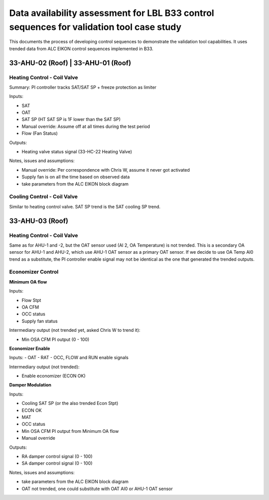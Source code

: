 Data availability assessment for LBL B33 control sequences for validation tool case study
=========================================================================================

This documents the process of developing control sequences to demonstrate the
validation tool capabilities. It uses trended data from ALC EIKON control sequences
implemented in B33.


33-AHU-02 (Roof) | 33-AHU-01 (Roof)
-----------------------------------

Heating Control - Coil Valve
~~~~~~~~~~~~~~~~~~~~~~~~~~~~

Summary: PI controller tracks SAT/SAT SP + freeze protection as limiter

Inputs:

- SAT
- OAT
- SAT SP (HT SAT SP is 1F lower than the SAT SP)
- Manual override: Assume off at all times during the test period
- Flow (Fan Status)

Outputs:

- Heating valve status signal (33-HC-22 Heating Valve)

Notes, issues and assumptions:

- Manual override: Per correspondence with Chris W, assume it never got activated
- Supply fan is on all the time based on observed data
- take parameters from the ALC EIKON block diagram


Cooling Control - Coil Valve
~~~~~~~~~~~~~~~~~~~~~~~~~~~~

Similar to heating control valve. SAT SP trend is the SAT cooling SP trend.


33-AHU-03 (Roof)
----------------

Heating Control - Coil Valve
~~~~~~~~~~~~~~~~~~~~~~~~~~~~

Same as for AHU-1 and -2, but the OAT sensor used (AI 2, OA Temperature)
is not trended. This is a secondary OA sensor for AHU-1 and AHU-2, which use
AHU-1 OAT sensor as a primary OAT sensor. If we decide to use OA Temp AI0 trend
as a substitute, the PI controller enable signal may not be identical as the one
that generated the trended outputs.

Economizer Control
~~~~~~~~~~~~~~~~~~

**Minimum OA flow**

Inputs:

- Flow Stpt
- OA CFM
- OCC status
- Supply fan status

Intermediary output (not trended yet, asked Chris W to trend it):

- Min OSA CFM PI output (0 - 100)

**Economizer Enable**

Inputs:
- OAT
- RAT
- OCC, FLOW and RUN enable signals

Intermediary output (not trended):

- Enable economizer (ECON OK)

**Damper Modulation**

Inputs:

- Cooling SAT SP (or the also trended Econ Stpt)
- ECON OK
- MAT
- OCC status
- Min OSA CFM PI output from Minimum OA flow
- Manual override

Outputs:

- RA damper control signal (0 - 100)
- SA damper control signal (0 - 100)


Notes, issues and assumptions:

- take parameters from the ALC EIKON block diagram
- OAT not trended, one could substitute with OAT AI0 or AHU-1 OAT sensor
